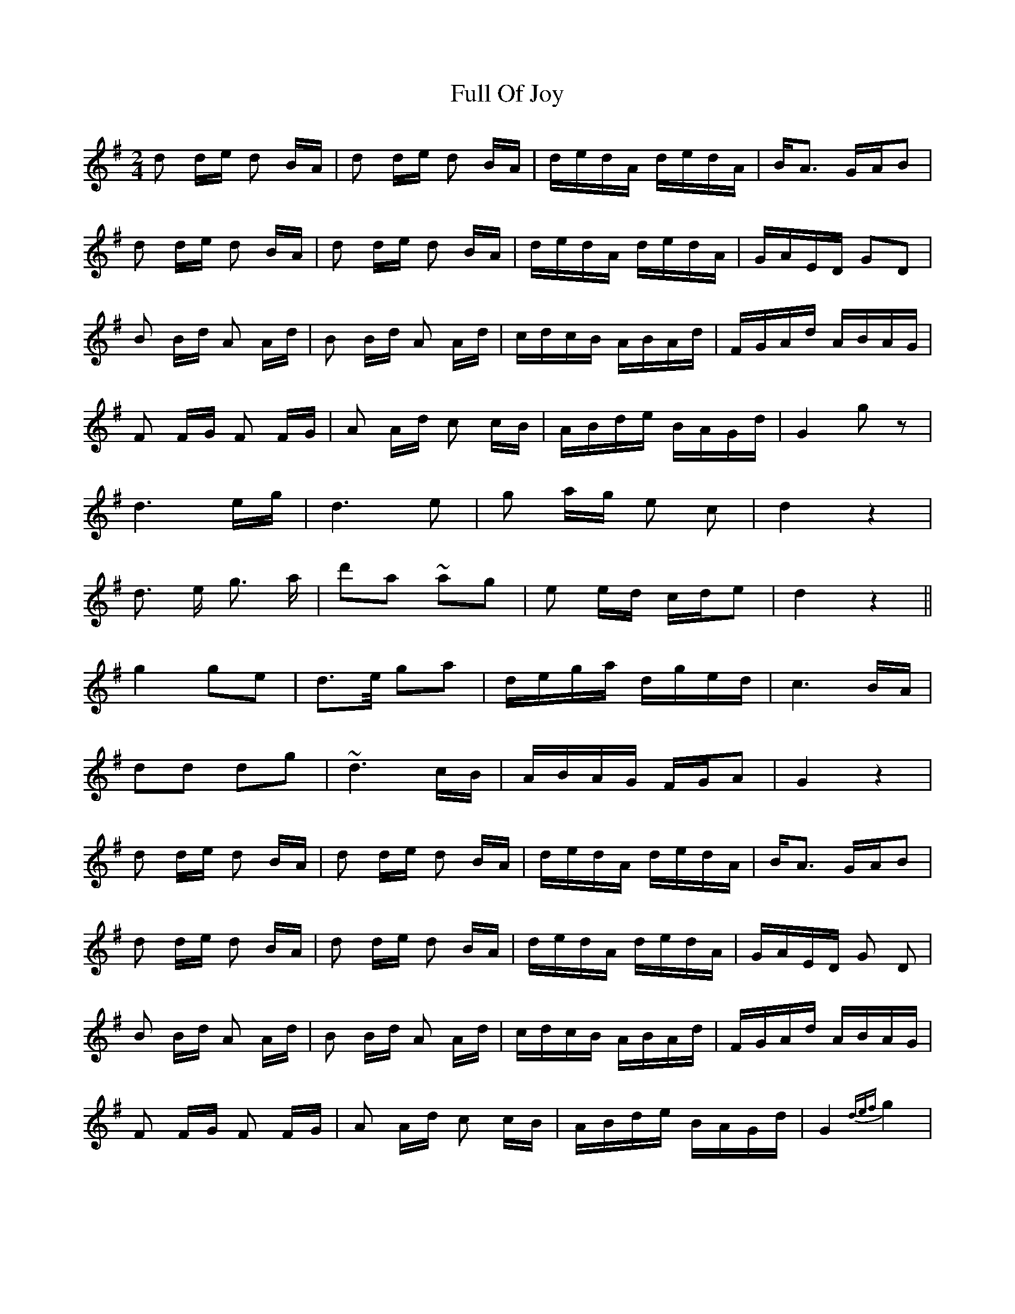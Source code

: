 X: 1
T: Full Of Joy
Z: Jeff Rowan
S: https://thesession.org/tunes/15761#setting29637
R: polka
M: 2/4
L: 1/8
K: Gmaj
d d/e/ d B/A/|d d/e/ d B/A/|d/e/d/A/ d/e/d/A/|B<A G/A/B|
d d/e/ d B/A/|d d/e/ d B/A/|d/e/d/A/ d/e/d/A/|G/A/E/D/ GD|
B B/d/ A A/d/|B B/d/ A A/d/|c/d/c/B/ A/B/A/d/|F/G/A/d/ A/B/A/G/|
F F/G/ F F/G/|A A/d/ c c/B/|A/B/d/e/ B/A/G/d/|G2 gz|
d3 e/g/|d3 e|g a/g/ e c|d2 z2|
d3/ e/ g3/ a/|d'a ~ag|e e/d/ c/d/e|d2 z2||
g2 ge|d>e/ ga|d/e/g/a/ d/g/e/d/|c3 B/A/|
dd dg|~d3c/B/|A/B/A/G/ F/G/A|G2 z2|
d d/e/ d B/A/|d d/e/ d B/A/|d/e/d/A/ d/e/d/A/|B<A G/A/B|
d d/e/ d B/A/|d d/e/ d B/A/|d/e/d/A/ d/e/d/A/|G/A/E/D/ G D|
B B/d/ A A/d/|B B/d/ A A/d/|c/d/c/B/ A/B/A/d/|F/G/A/d/ A/B/A/G/|
F F/G/ F F/G/|A A/d/ c c/B/|A/B/d/e/ B/A/G/d/|G2 {def}g2|
